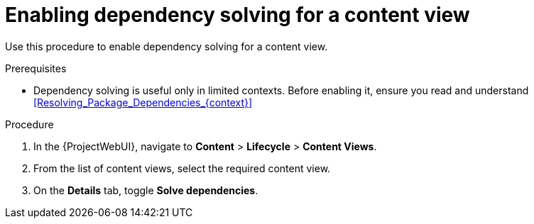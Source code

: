 [id="enabling-dependency-solving-for-a-content-view_{context}"]
= Enabling dependency solving for a content view

Use this procedure to enable dependency solving for a content view.

.Prerequisites

* Dependency solving is useful only in limited contexts.
Before enabling it, ensure you read and understand xref:Resolving_Package_Dependencies_{context}[]

.Procedure

. In the {ProjectWebUI}, navigate to *Content* > *Lifecycle* > *Content Views*.
. From the list of content views, select the required content view.
. On the *Details* tab, toggle *Solve dependencies*.
